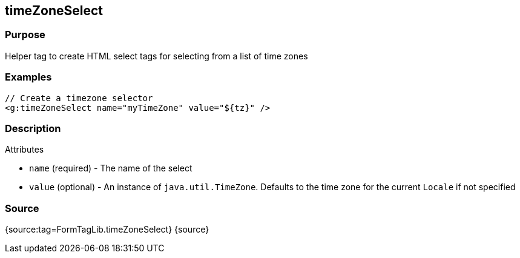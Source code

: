 
== timeZoneSelect



=== Purpose


Helper tag to create HTML select tags for selecting from a list of time zones


=== Examples


[source,xml]
----
// Create a timezone selector
<g:timeZoneSelect name="myTimeZone" value="${tz}" />
----


=== Description


Attributes

* `name` (required) - The name of the select
* `value` (optional) - An instance of `java.util.TimeZone`. Defaults to the time zone for the current `Locale` if not specified


=== Source


{source:tag=FormTagLib.timeZoneSelect}
{source}
